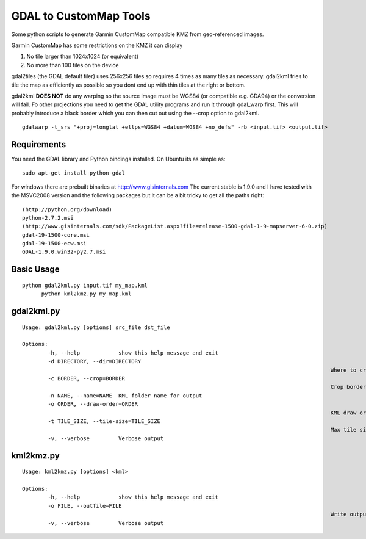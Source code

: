 GDAL to CustomMap Tools
=======================
Some python scripts to generate Garmin CustomMap compatible KMZ from
geo-referenced images.

Garmin CustomMap has some restrictions on the KMZ it can display

1. No tile larger than 1024x1024 (or equivalent)
2. No more than 100 tiles on the device

gdal2tiles (the GDAL default tiler) uses 256x256 tiles so requires 4 times
as many tiles as necessary.  gdal2kml tries to tile the map as efficiently
as possible so you dont end up with thin tiles at the right or bottom.

gdal2kml **DOES NOT** do any warping so the source image must be WGS84 (or compatible
e.g. GDA94) or the conversion will fail.  Fo other projections you need to get the GDAL
utility programs and run it through gdal_warp first.  This will probably introduce a black border
which you can then cut out using the --crop option to gdal2kml.
::
	gdalwarp -t_srs "+proj=longlat +ellps=WGS84 +datum=WGS84 +no_defs" -rb <input.tif> <output.tif>

Requirements
------------
You need the GDAL library and Python bindings installed. On Ubuntu
its as simple as::

	sudo apt-get install python-gdal
	
For windows there are prebuilt binaries at http://www.gisinternals.com
The current stable is 1.9.0 and I have tested with the MSVC2008 version and the
following packages but it can be a bit tricky to get all the paths right::

	(http://python.org/download)
	python-2.7.2.msi
	(http://www.gisinternals.com/sdk/PackageList.aspx?file=release-1500-gdal-1-9-mapserver-6-0.zip)
	gdal-19-1500-core.msi
	gdal-19-1500-ecw.msi
	GDAL-1.9.0.win32-py2.7.msi

Basic Usage
-----------
::

  python gdal2kml.py input.tif my_map.kml
	python kml2kmz.py my_map.kml
	
gdal2kml.py
-----------
::

	Usage: gdal2kml.py [options] src_file dst_file

	Options:
		-h, --help            show this help message and exit
		-d DIRECTORY, --dir=DIRECTORY
													Where to create jpeg tiles
		-c BORDER, --crop=BORDER
													Crop border
		-n NAME, --name=NAME  KML folder name for output
		-o ORDER, --draw-order=ORDER
													KML draw order
		-t TILE_SIZE, --tile-size=TILE_SIZE
													Max tile size [1024]
		-v, --verbose         Verbose output

kml2kmz.py
----------
::

	Usage: kml2kmz.py [options] <kml>

	Options:
		-h, --help            show this help message and exit
		-o FILE, --outfile=FILE
													Write output to FILE
		-v, --verbose         Verbose output



